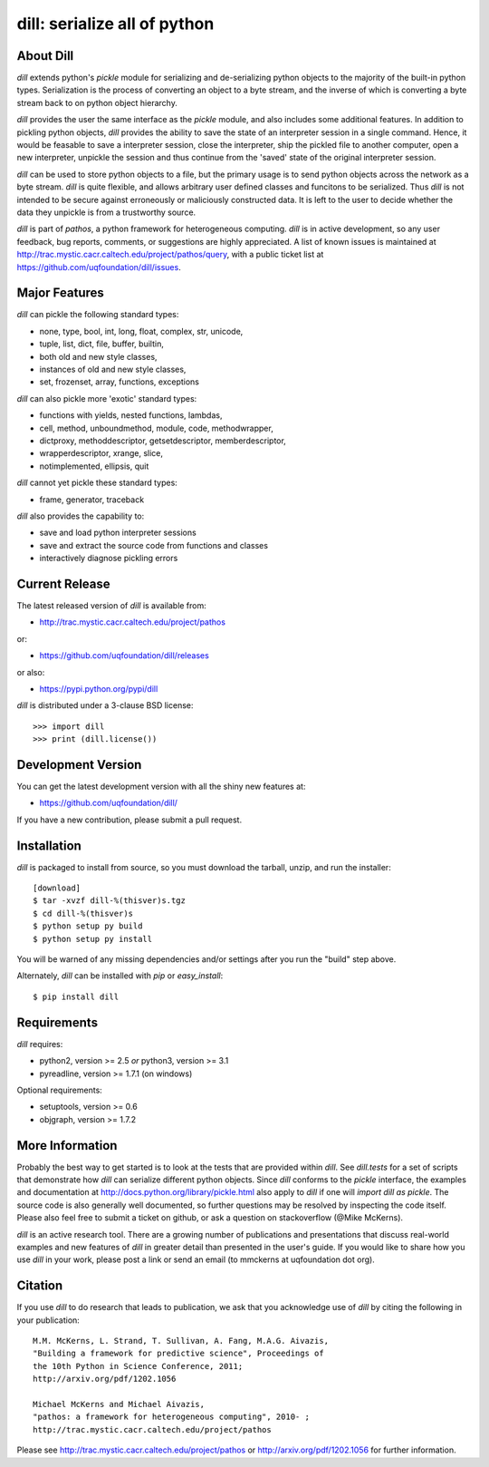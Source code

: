 -----------------------------
dill: serialize all of python
-----------------------------

About Dill
==========

`dill` extends python's `pickle` module for serializing and de-serializing
python objects to the majority of the built-in python types. Serialization
is the process of converting an object to a byte stream, and the inverse
of which is converting a byte stream back to on python object hierarchy.

`dill` provides the user the same interface as the `pickle` module, and
also includes some additional features. In addition to pickling python
objects, `dill` provides the ability to save the state of an interpreter
session in a single command.  Hence, it would be feasable to save a
interpreter session, close the interpreter, ship the pickled file to
another computer, open a new interpreter, unpickle the session and
thus continue from the 'saved' state of the original interpreter
session.

`dill` can be used to store python objects to a file, but the primary
usage is to send python objects across the network as a byte stream.
`dill` is quite flexible, and allows arbitrary user defined classes
and funcitons to be serialized.  Thus `dill` is not intended to be
secure against erroneously or maliciously constructed data. It is
left to the user to decide whether the data they unpickle is from
a trustworthy source.

`dill` is part of `pathos`, a python framework for heterogeneous computing.
`dill` is in active development, so any user feedback, bug reports, comments,
or suggestions are highly appreciated.  A list of known issues is maintained
at http://trac.mystic.cacr.caltech.edu/project/pathos/query, with a public
ticket list at https://github.com/uqfoundation/dill/issues.


Major Features
==============

`dill` can pickle the following standard types:

* none, type, bool, int, long, float, complex, str, unicode,
* tuple, list, dict, file, buffer, builtin,
* both old and new style classes,
* instances of old and new style classes,
* set, frozenset, array, functions, exceptions

`dill` can also pickle more 'exotic' standard types:

* functions with yields, nested functions, lambdas,
* cell, method, unboundmethod, module, code, methodwrapper,
* dictproxy, methoddescriptor, getsetdescriptor, memberdescriptor,
* wrapperdescriptor, xrange, slice,
* notimplemented, ellipsis, quit

`dill` cannot yet pickle these standard types:

* frame, generator, traceback

`dill` also provides the capability to:

* save and load python interpreter sessions
* save and extract the source code from functions and classes
* interactively diagnose pickling errors


Current Release
===============

The latest released version of `dill` is available from:

* http://trac.mystic.cacr.caltech.edu/project/pathos

or:

* https://github.com/uqfoundation/dill/releases

or also:

* https://pypi.python.org/pypi/dill

`dill` is distributed under a 3-clause BSD license::

    >>> import dill
    >>> print (dill.license())


Development Version 
===================

You can get the latest development version with all the shiny new features at:

* https://github.com/uqfoundation/dill/

If you have a new contribution, please submit a pull request.


Installation
============

`dill` is packaged to install from source, so you must
download the tarball, unzip, and run the installer::

    [download]
    $ tar -xvzf dill-%(thisver)s.tgz
    $ cd dill-%(thisver)s
    $ python setup py build
    $ python setup py install

You will be warned of any missing dependencies and/or settings
after you run the "build" step above. 

Alternately, `dill` can be installed with `pip` or `easy_install`::

    $ pip install dill


Requirements
============

`dill` requires:

* python2, version >= 2.5  *or*  python3, version >= 3.1
* pyreadline, version >= 1.7.1  (on windows)

Optional requirements:

* setuptools, version >= 0.6
* objgraph, version >= 1.7.2


More Information
================

Probably the best way to get started is to look at the tests that are
provided within `dill`. See `dill.tests` for a set of scripts that demonstrate
how `dill` can serialize different python objects.  Since `dill` conforms
to the `pickle` interface, the examples and documentation at
http://docs.python.org/library/pickle.html also apply to `dill` if one will
`import dill as pickle`. The source code is also generally well
documented, so further questions may be resolved by inspecting the code
itself.  Please also feel free to submit a ticket on github, or ask a
question on stackoverflow (@Mike McKerns).

`dill` is an active research tool. There are a growing number of publications
and presentations that discuss real-world examples and new features of `dill`
in greater detail than presented in the user's guide.  If you would like to
share how you use `dill` in your work, please post a link or send an email
(to mmckerns at uqfoundation dot org).


Citation
========

If you use `dill` to do research that leads to publication, we ask that you
acknowledge use of `dill` by citing the following in your publication::

    M.M. McKerns, L. Strand, T. Sullivan, A. Fang, M.A.G. Aivazis,
    "Building a framework for predictive science", Proceedings of
    the 10th Python in Science Conference, 2011;
    http://arxiv.org/pdf/1202.1056

    Michael McKerns and Michael Aivazis,
    "pathos: a framework for heterogeneous computing", 2010- ;
    http://trac.mystic.cacr.caltech.edu/project/pathos

Please see http://trac.mystic.cacr.caltech.edu/project/pathos or
http://arxiv.org/pdf/1202.1056 for further information.

